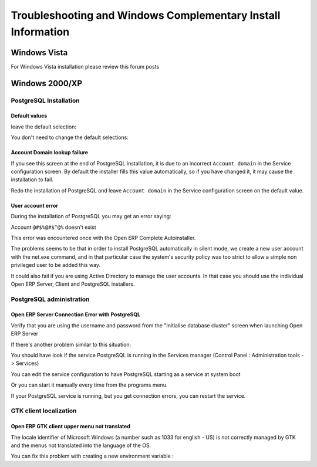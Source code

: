 
.. i18n: .. index::
.. i18n:    single: Installation; Windows installation quirks
.. i18n:    single: Installation; Windows Vista
.. i18n:    single: Installation; Windows 2000/XP
.. i18n: .. 

.. index::
   single: Installation; Windows installation quirks
   single: Installation; Windows Vista
   single: Installation; Windows 2000/XP
.. 

.. i18n: .. _troubleshooting-and-windows-complementary-install-information:
.. i18n: 
.. i18n: Troubleshooting and Windows Complementary Install Information
.. i18n: =============================================================

.. _troubleshooting-and-windows-complementary-install-information:

Troubleshooting and Windows Complementary Install Information
=============================================================

.. i18n: Windows Vista
.. i18n: -------------

Windows Vista
-------------

.. i18n: For Windows Vista installation please review this forum posts

For Windows Vista installation please review this forum posts

.. i18n:   * `http://openerp.com/forum/topic4484.html <http://openerp.com/forum/topic4484.html?highlight=windows%20vista>`_
.. i18n:   * `http://openerp.com/forum/topic4386.html <http://openerp.com/forum/topic4386.html?highlight=windows%20vista>`_

  * `http://openerp.com/forum/topic4484.html <http://openerp.com/forum/topic4484.html?highlight=windows%20vista>`_
  * `http://openerp.com/forum/topic4386.html <http://openerp.com/forum/topic4386.html?highlight=windows%20vista>`_

.. i18n: Windows 2000/XP
.. i18n: ---------------

Windows 2000/XP
---------------

.. i18n: PostgreSQL Installation
.. i18n: +++++++++++++++++++++++

PostgreSQL Installation
+++++++++++++++++++++++

.. i18n: Default values
.. i18n: """"""""""""""

Default values
""""""""""""""

.. i18n: .. describe:: PL/PGSQL language inclusion in the installation:

.. describe:: PL/PGSQL language inclusion in the installation:

.. i18n: leave the default selection:

leave the default selection:

.. i18n: .. image:: ../../img/06_proc_lang.png

.. image:: ../../img/06_proc_lang.png

.. i18n: .. describe:: Contrib modules screen:

.. describe:: Contrib modules screen:

.. i18n: You don't need to change the default selections:

You don't need to change the default selections:

.. i18n: .. image:: ../../img/07_contrib_modules.png

.. image:: ../../img/07_contrib_modules.png

.. i18n: Account Domain lookup failure
.. i18n: """""""""""""""""""""""""""""

Account Domain lookup failure
"""""""""""""""""""""""""""""

.. i18n: .. image:: ../../img/100_internal_account_failure.png

.. image:: ../../img/100_internal_account_failure.png

.. i18n: If you see this screen at the end of PostgreSQL installation, it is due to an incorrect ``Account domain`` in the Service
.. i18n: configuration screen. By default the installer fills this value automatically, so if you have changed it, it may cause the
.. i18n: installation to fail.

If you see this screen at the end of PostgreSQL installation, it is due to an incorrect ``Account domain`` in the Service
configuration screen. By default the installer fills this value automatically, so if you have changed it, it may cause the
installation to fail.

.. i18n: Redo the installation of PostgreSQL and leave ``Account domain`` in the Service configuration screen on the default value.

Redo the installation of PostgreSQL and leave ``Account domain`` in the Service configuration screen on the default value.

.. i18n: User account error
.. i18n: """"""""""""""""""

User account error
""""""""""""""""""

.. i18n: During the installation of PostgreSQL you may get an error saying:

During the installation of PostgreSQL you may get an error saying:

.. i18n: Account ``@#$%@#$^@%`` doesn't exist

Account ``@#$%@#$^@%`` doesn't exist

.. i18n: This error was encountered once with the Open ERP Complete Autoinstaller.

This error was encountered once with the Open ERP Complete Autoinstaller.

.. i18n: The problems seems to be that in order to install PostgreSQL automatically in silent mode, we create a new user account with
.. i18n: the net.exe command, and in that particular case the system's security policy was too strict to allow a simple non
.. i18n: privileged user to be added this way.

The problems seems to be that in order to install PostgreSQL automatically in silent mode, we create a new user account with
the net.exe command, and in that particular case the system's security policy was too strict to allow a simple non
privileged user to be added this way.

.. i18n: It could also fail if you are using Active Directory to manage the user accounts. In that case you should use the individual
.. i18n: Open ERP Server, Client and PostgreSQL installers.

It could also fail if you are using Active Directory to manage the user accounts. In that case you should use the individual
Open ERP Server, Client and PostgreSQL installers.

.. i18n: PostgreSQL administration
.. i18n: +++++++++++++++++++++++++

PostgreSQL administration
+++++++++++++++++++++++++

.. i18n: Open ERP Server Connection Error with PostgreSQL
.. i18n: """"""""""""""""""""""""""""""""""""""""""""""""

Open ERP Server Connection Error with PostgreSQL
""""""""""""""""""""""""""""""""""""""""""""""""

.. i18n: Verify that you are using the username and password from the "Initialise database cluster" screen
.. i18n: when launching Open ERP Server

Verify that you are using the username and password from the "Initialise database cluster" screen
when launching Open ERP Server

.. i18n: If there's another problem similar to this situation:

If there's another problem similar to this situation:

.. i18n: .. image:: ../../img/101_erp2pgsql_conn_fail.png

.. image:: ../../img/101_erp2pgsql_conn_fail.png

.. i18n: You should have look if the service PostgreSQL is running in the Services manager (Control Panel : Administration tools -
.. i18n: > Services)

You should have look if the service PostgreSQL is running in the Services manager (Control Panel : Administration tools -
> Services)

.. i18n: .. image:: ../../img/Pgsql_51_service_status.png

.. image:: ../../img/Pgsql_51_service_status.png

.. i18n: You can edit the service configuration to have PostgreSQL starting as a service at system boot

You can edit the service configuration to have PostgreSQL starting as a service at system boot

.. i18n: .. image:: ../../img/Pgsql_53_service_start_mode.png

.. image:: ../../img/Pgsql_53_service_start_mode.png

.. i18n: Or you can start it manually every time from the programs menu.

Or you can start it manually every time from the programs menu.

.. i18n: .. image:: ../../img/104_pgsql_start_service.png

.. image:: ../../img/104_pgsql_start_service.png

.. i18n: If your PostgreSQL service is running, but you get connection errors, you can restart the service.

If your PostgreSQL service is running, but you get connection errors, you can restart the service.

.. i18n: .. image:: ../../img/Pgsql_52_service_restart.png

.. image:: ../../img/Pgsql_52_service_restart.png

.. i18n: GTK client localization
.. i18n: +++++++++++++++++++++++

GTK client localization
+++++++++++++++++++++++

.. i18n: Open ERP GTK client upper menu not translated
.. i18n: """""""""""""""""""""""""""""""""""""""""""""

Open ERP GTK client upper menu not translated
"""""""""""""""""""""""""""""""""""""""""""""

.. i18n: The locale identifier of Microsoft Windows (a number such as 1033 for english - US) is not correctly managed by GTK and the
.. i18n: menus not translated into the language of the OS.

The locale identifier of Microsoft Windows (a number such as 1033 for english - US) is not correctly managed by GTK and the
menus not translated into the language of the OS.

.. i18n: You can fix this problem with creating a new environment variable :

You can fix this problem with creating a new environment variable :

.. i18n:  #. Right-click My Computer, and then click Properties.
.. i18n:  #. Click the Advanced tab.
.. i18n:  #. Click Environment variables.
.. i18n:  #. Click New to add a new system variable with name "LANG" and value "fr_FR" for example.

 #. Right-click My Computer, and then click Properties.
 #. Click the Advanced tab.
 #. Click Environment variables.
 #. Click New to add a new system variable with name "LANG" and value "fr_FR" for example.
